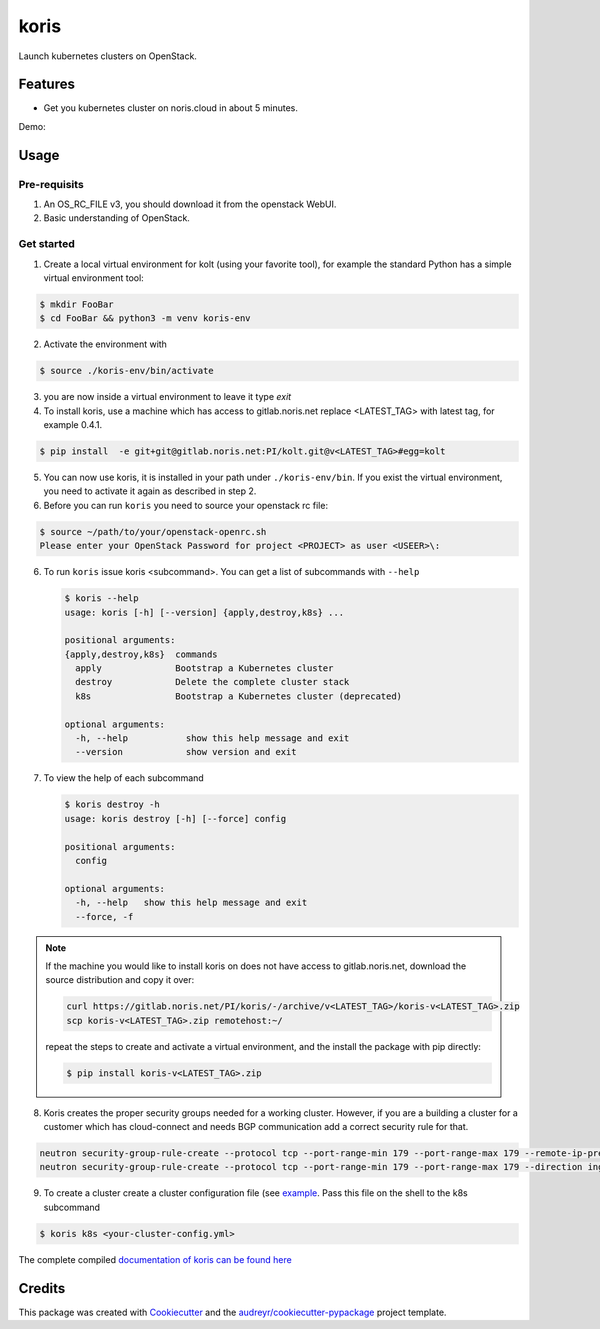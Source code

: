 =====
koris
=====

.. image:: https://gitlab.noris.net/PI/koris/badges/dev/pipeline.svg
  :target: https://gitlab.noris.net/PI/koris/badges/dev/pipeline.svg

.. image:: https://gitlab.noris.net/PI/koris/badges/dev/coverage.svg
  :target: https://gitlab.noris.net/PI/koris/badges/dev/coverage.svg

.. image:: https://img.shields.io/badge/docs-passed-green.svg
  :target: https://pi.docs.noris.net/koris/


Launch kubernetes clusters on OpenStack.


Features
--------

* Get you kubernetes cluster on noris.cloud in about 5 minutes.

Demo:

.. image:: https://gitlab.noris.net/PI/koris/raw/dev/docs/static/_imgs/kolt-demo.gif
   :target: https://gitlab.noris.net/PI/koris/raw/dev/docs/static/_imgs/kolt-demo.gif
   :scale: 12%

Usage
-----

Pre-requisits
~~~~~~~~~~~~~

1. An OS_RC_FILE v3, you should download it from the openstack WebUI.
2. Basic understanding of OpenStack.

Get started
~~~~~~~~~~~
1. Create a local virtual environment for kolt (using your favorite tool),
   for example the standard Python has a simple virtual environment tool:

.. code:: shell

   $ mkdir FooBar
   $ cd FooBar && python3 -m venv koris-env

2. Activate the environment with

.. code:: shell

   $ source ./koris-env/bin/activate

3. you are now inside a virtual environment to leave it type `exit`

4. To install koris, use a machine which has access to gitlab.noris.net
   replace <LATEST_TAG> with latest tag, for example 0.4.1.

.. code:: shell

   $ pip install  -e git+git@gitlab.noris.net:PI/kolt.git@v<LATEST_TAG>#egg=kolt

5. You can now use koris, it is installed in your path under ``./koris-env/bin``.
   If you exist the virtual environment, you need to activate it again as described
   in step 2.

6. Before you can run ``koris`` you need to source your openstack rc file:

.. code:: shell

   $ source ~/path/to/your/openstack-openrc.sh
   Please enter your OpenStack Password for project <PROJECT> as user <USEER>\:

6. To run ``koris`` issue koris <subcommand>. You can get a list of subcommands
   with ``--help``

   .. code:: shell
   
     $ koris --help
     usage: koris [-h] [--version] {apply,destroy,k8s} ...
   
     positional arguments:
     {apply,destroy,k8s}  commands
       apply              Bootstrap a Kubernetes cluster
       destroy            Delete the complete cluster stack
       k8s                Bootstrap a Kubernetes cluster (deprecated)
   
     optional arguments:
       -h, --help           show this help message and exit
       --version            show version and exit

7. To view the help of each subcommand

   .. code:: shell

      $ koris destroy -h
      usage: koris destroy [-h] [--force] config

      positional arguments:
        config

      optional arguments:
        -h, --help   show this help message and exit
        --force, -f

.. note::

   If the machine you would like to install koris on does not have access to
   gitlab.noris.net, download the source distribution and copy it over:

   .. code:: shell

      curl https://gitlab.noris.net/PI/koris/-/archive/v<LATEST_TAG>/koris-v<LATEST_TAG>.zip
      scp koris-v<LATEST_TAG>.zip remotehost:~/

   repeat the steps to create and activate a virtual environment, and the install
   the package with pip directly:

   .. code:: shell

      $ pip install koris-v<LATEST_TAG>.zip

8. Koris creates the proper security groups needed for a working cluster. However,
   if you are a building a cluster for a customer which has cloud-connect and needs
   BGP communication add a correct security rule for that.

.. code:: shell

   neutron security-group-rule-create --protocol tcp --port-range-min 179 --port-range-max 179 --remote-ip-prefix <CUSTOMER_CIDR> --direction egress <CLUSTER-SEC-GROUP>
   neutron security-group-rule-create --protocol tcp --port-range-min 179 --port-range-max 179 --direction ingress --remote-ip-prefix <CUSTOMER_CIDR> <CLUSTER-SEC-GROUP>

9. To create a cluster create a cluster configuration file (see `example <https://gitlab.noris.net/PI/koris/blob/dev/docs/example-config.yml>`_.
   Pass this file on the shell to the k8s subcommand

.. code:: shell

   $ koris k8s <your-cluster-config.yml>


The complete compiled `documentation of koris can be found here <https://pi.docs.noris.net/koris/>`_

Credits
-------

This package was created with Cookiecutter_ and the `audreyr/cookiecutter-pypackage`_ project template.

.. _Cookiecutter: https://github.com/audreyr/cookiecutter
.. _`audreyr/cookiecutter-pypackage`: https://github.com/audreyr/cookiecutter-pypackage

.. highlight:: shell
